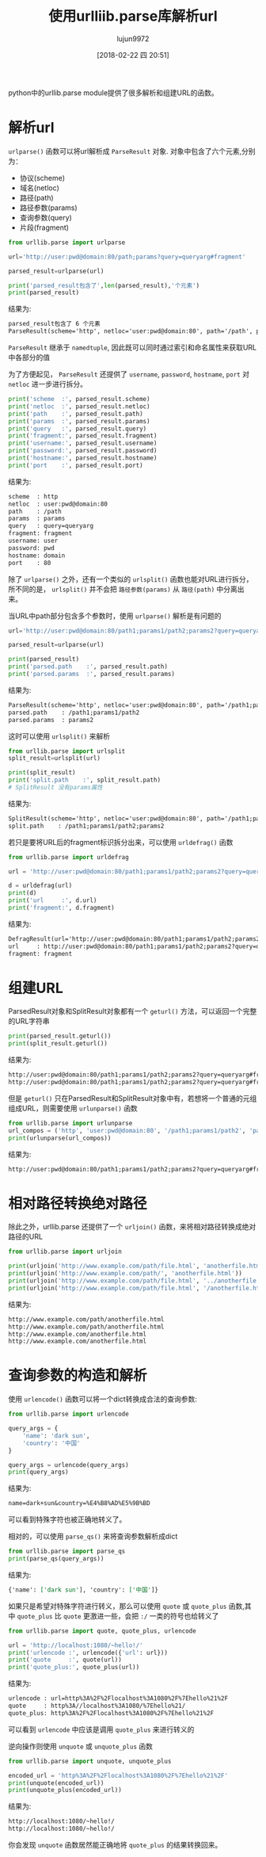 #+TITLE: 使用urlliib.parse库解析url
#+AUTHOR: lujun9972
#+TAGS: 编程之旅,python,url
#+DATE: [2018-02-22 四 20:51]
#+LANGUAGE:  zh-CN
#+OPTIONS:  H:6 num:nil toc:t \n:nil ::t |:t ^:nil -:nil f:t *:t <:nil
#+PROPERTY: header-args    :results output :results org :session urllib.parse


python中的urllib.parse module提供了很多解析和组建URL的函数。

* 解析url
=urlparse()= 函数可以将url解析成 =ParseResult= 对象. 对象中包含了六个元素,分别为：

+ 协议(scheme)
+ 域名(netloc)
+ 路径(path)
+ 路径参数(params)
+ 查询参数(query)
+ 片段(fragment)

#+BEGIN_SRC python 
  from urllib.parse import urlparse

  url='http://user:pwd@domain:80/path;params?query=queryarg#fragment'

  parsed_result=urlparse(url)

  print('parsed_result包含了',len(parsed_result),'个元素')
  print(parsed_result)
#+END_SRC

结果为:
#+BEGIN_SRC org
parsed_result包含了 6 个元素
ParseResult(scheme='http', netloc='user:pwd@domain:80', path='/path', params='params', query='query=queryarg', fragment='fragment')
#+END_SRC

=ParseResult= 继承于 =namedtuple=, 因此既可以同时通过索引和命名属性来获取URL中各部分的值

为了方便起见， =ParseResult= 还提供了 =username=, =password=, =hostname=, =port= 对 =netloc= 进一步进行拆分。
#+BEGIN_SRC python
  print('scheme  :', parsed_result.scheme)
  print('netloc  :', parsed_result.netloc)
  print('path    :', parsed_result.path)
  print('params  :', parsed_result.params)
  print('query   :', parsed_result.query)
  print('fragment:', parsed_result.fragment)
  print('username:', parsed_result.username)
  print('password:', parsed_result.password)
  print('hostname:', parsed_result.hostname)
  print('port    :', parsed_result.port)
#+END_SRC

结果为:
#+BEGIN_SRC org
scheme  : http
netloc  : user:pwd@domain:80
path    : /path
params  : params
query   : query=queryarg
fragment: fragment
username: user
password: pwd
hostname: domain
port    : 80
#+END_SRC

除了 =urlparse()= 之外，还有一个类似的 =urlsplit()= 函数也能对URL进行拆分，所不同的是， =urlsplit()= 并不会把 =路径参数(params)= 从 =路径(path)= 中分离出来。

当URL中path部分包含多个参数时，使用 =urlparse()= 解析是有问题的

#+BEGIN_SRC python
  url='http://user:pwd@domain:80/path1;params1/path2;params2?query=queryarg#fragment'

  parsed_result=urlparse(url)

  print(parsed_result)
  print('parsed.path    :', parsed_result.path)
  print('parsed.params  :', parsed_result.params)
#+END_SRC

结果为:
#+BEGIN_SRC org
ParseResult(scheme='http', netloc='user:pwd@domain:80', path='/path1;params1/path2', params='params2', query='query=queryarg', fragment='fragment')
parsed.path    : /path1;params1/path2
parsed.params  : params2
#+END_SRC

这时可以使用 =urlsplit()= 来解析
#+BEGIN_SRC python
  from urllib.parse import urlsplit
  split_result=urlsplit(url)

  print(split_result)
  print('split.path    :', split_result.path)
  # SplitResult 没有params属性
#+END_SRC

结果为:
#+BEGIN_SRC org
SplitResult(scheme='http', netloc='user:pwd@domain:80', path='/path1;params1/path2;params2', query='query=queryarg', fragment='fragment')
split.path    : /path1;params1/path2;params2
#+END_SRC

若只是要将URL后的fragment标识拆分出来，可以使用 =urldefrag()= 函数
#+BEGIN_SRC python
  from urllib.parse import urldefrag

  url = 'http://user:pwd@domain:80/path1;params1/path2;params2?query=queryarg#fragment'

  d = urldefrag(url)
  print(d)
  print('url     :', d.url)
  print('fragment:', d.fragment)
#+END_SRC

结果为:
#+BEGIN_SRC org
DefragResult(url='http://user:pwd@domain:80/path1;params1/path2;params2?query=queryarg', fragment='fragment')
url     : http://user:pwd@domain:80/path1;params1/path2;params2?query=queryarg
fragment: fragment
#+END_SRC

* 组建URL
ParsedResult对象和SplitResult对象都有一个 =geturl()= 方法，可以返回一个完整的URL字符串
#+BEGIN_SRC python
  print(parsed_result.geturl())
  print(split_result.geturl())
#+END_SRC

结果为:
#+BEGIN_SRC org
http://user:pwd@domain:80/path1;params1/path2;params2?query=queryarg#fragment
http://user:pwd@domain:80/path1;params1/path2;params2?query=queryarg#fragment
#+END_SRC

但是 =geturl()= 只在ParsedResult和SplitResult对象中有，若想将一个普通的元组组成URL，则需要使用 =urlunparse()= 函数
#+BEGIN_SRC python
  from urllib.parse import urlunparse
  url_compos = ('http', 'user:pwd@domain:80', '/path1;params1/path2', 'params2', 'query=queryarg', 'fragment')
  print(urlunparse(url_compos))
#+END_SRC

结果为:
#+BEGIN_SRC org
http://user:pwd@domain:80/path1;params1/path2;params2?query=queryarg#fragment
#+END_SRC

* 相对路径转换绝对路径
除此之外，urllib.parse 还提供了一个 =urljoin()= 函数，来将相对路径转换成绝对路径的URL
#+BEGIN_SRC python
  from urllib.parse import urljoin

  print(urljoin('http://www.example.com/path/file.html', 'anotherfile.html'))
  print(urljoin('http://www.example.com/path/', 'anotherfile.html'))
  print(urljoin('http://www.example.com/path/file.html', '../anotherfile.html'))
  print(urljoin('http://www.example.com/path/file.html', '/anotherfile.html'))
#+END_SRC

结果为:
#+BEGIN_SRC org
http://www.example.com/path/anotherfile.html
http://www.example.com/path/anotherfile.html
http://www.example.com/anotherfile.html
http://www.example.com/anotherfile.html
#+END_SRC

* 查询参数的构造和解析
使用 =urlencode()= 函数可以将一个dict转换成合法的查询参数:
#+BEGIN_SRC python
  from urllib.parse import urlencode

  query_args = {
      'name': 'dark sun',
      'country': '中国'
  }

  query_args = urlencode(query_args)
  print(query_args)
#+END_SRC

结果为:
#+BEGIN_SRC org
name=dark+sun&country=%E4%B8%AD%E5%9B%BD
#+END_SRC

可以看到特殊字符也被正确地转义了。

相对的，可以使用 =parse_qs()= 来将查询参数解析成dict
#+BEGIN_SRC python
  from urllib.parse import parse_qs
  print(parse_qs(query_args))
#+END_SRC

结果为:
#+BEGIN_SRC org
{'name': ['dark sun'], 'country': ['中国']}
#+END_SRC

如果只是希望对特殊字符进行转义，那么可以使用 =quote= 或 =quote_plus= 函数,其中 =quote_plus= 比 =quote= 更激进一些，会把 =:/= 一类的符号也给转义了
#+BEGIN_SRC python
  from urllib.parse import quote, quote_plus, urlencode

  url = 'http://localhost:1080/~hello!/'
  print('urlencode :', urlencode({'url': url}))
  print('quote     :', quote(url))
  print('quote_plus:', quote_plus(url))
#+END_SRC

结果为:
#+BEGIN_SRC org
urlencode : url=http%3A%2F%2Flocalhost%3A1080%2F%7Ehello%21%2F
quote     : http%3A//localhost%3A1080/%7Ehello%21/
quote_plus: http%3A%2F%2Flocalhost%3A1080%2F%7Ehello%21%2F
#+END_SRC

可以看到 =urlencode= 中应该是调用 =quote_plus= 来进行转义的

逆向操作则使用 =unquote= 或 =unquote_plus= 函数
#+BEGIN_SRC python
  from urllib.parse import unquote, unquote_plus

  encoded_url = 'http%3A%2F%2Flocalhost%3A1080%2F%7Ehello%21%2F'
  print(unquote(encoded_url))
  print(unquote_plus(encoded_url))
#+END_SRC

结果为:
#+BEGIN_SRC org
http://localhost:1080/~hello!/
http://localhost:1080/~hello!/
#+END_SRC

你会发现 =unquote= 函数居然能正确地将 =quote_plus= 的结果转换回来。
